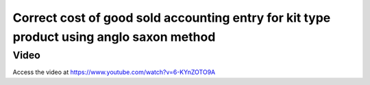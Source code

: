 .. _cogsanglosaxon:

========================================================================================
Correct cost of good sold accounting entry for kit type product using anglo saxon method
========================================================================================

Video
-----
Access the video at https://www.youtube.com/watch?v=6-KYnZOTO9A

.. raw:: html

    <div style="position: relative; padding-bottom: 56.25%; height: 0; overflow: hidden; max-width: 100%; height: auto;">
        <iframe src="https://www.youtube.com/embed/6-KYnZOTO9A" frameborder="0" allowfullscreen style="position: absolute; top: 0; left: 0; width: 700px; height: 385px;"></iframe>
    </div>
